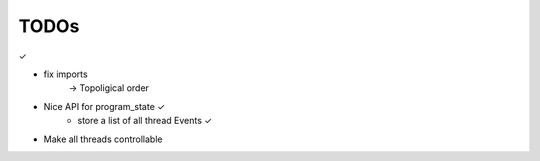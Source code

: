 TODOs
======

✓

- fix imports
    -> Topoligical order

- Nice API for program_state        ✓
    - store a list of all thread Events     ✓
- Make all threads controllable
